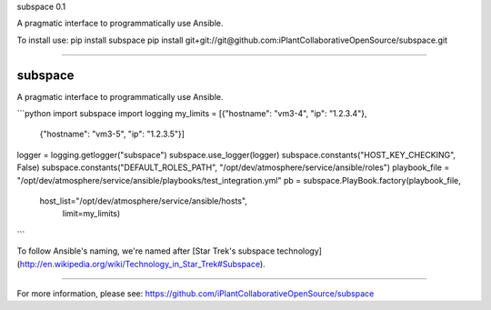 subspace 0.1

A pragmatic interface to programmatically use Ansible.

To install use:
pip install subspace
pip install git+git://git@github.com:iPlantCollaborativeOpenSource/subspace.git

----

subspace
========

A pragmatic interface to programmatically use Ansible. 

```python
import subspace
import logging
my_limits = [{"hostname": "vm3-4", "ip": "1.2.3.4"},
	      {"hostname": "vm3-5", "ip": "1.2.3.5"}]
logger = logging.getlogger("subspace")
subspace.use_logger(logger)
subspace.constants("HOST_KEY_CHECKING", False)
subspace.constants("DEFAULT_ROLES_PATH", "/opt/dev/atmosphere/service/ansible/roles")
playbook_file = "/opt/dev/atmosphere/service/ansible/playbooks/test_integration.yml"
pb = subspace.PlayBook.factory(playbook_file,
                               host_list="/opt/dev/atmosphere/service/ansible/hosts",
			                   limit=my_limits)
```

To follow Ansible's naming, we're named after [Star Trek's subspace technology](http://en.wikipedia.org/wiki/Technology_in_Star_Trek#Subspace).


----

For more information, please see: https://github.com/iPlantCollaborativeOpenSource/subspace


